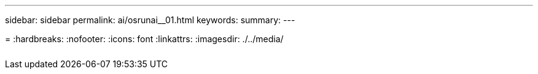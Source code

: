 ---
sidebar: sidebar
permalink: ai/osrunai__01.html
keywords:
summary:
---

=
:hardbreaks:
:nofooter:
:icons: font
:linkattrs:
:imagesdir: ./../media/

//
// This file was created with NDAC Version 2.0 (August 17, 2020)
//
// 2020-09-11 12:14:21.114813
//

|===
| | |

|
|
|
|===
